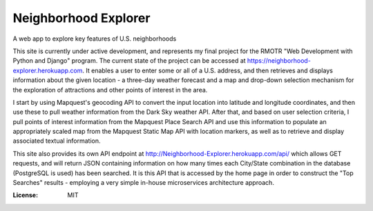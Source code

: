 Neighborhood Explorer
=====================

A web app to explore key features of U.S. neighborhoods

This site is currently under active development, and represents my final project
for the RMOTR "Web Development with Python and Django" 
program.  The current state of the project can be accessed at
https://neighborhood-explorer.herokuapp.com.  It enables a user to enter some or all of a U.S. address, and then 
retrieves and displays information about the given location - a three-day 
weather forecast and a map and drop-down selection mechanism for the exploration 
of attractions and other points of interest in the area.  

I start by using Mapquest's geocoding API to convert the input location into latitude and 
longitude coordinates, and then use these to pull weather information from the 
Dark Sky weather API.  After that, and based on user selection criteria, I pull points of interest information from the 
Mapquest Place Search API and use this information to populate an appropriately scaled map from the
Mapquest Static Map API with location markers, as well as to retrieve and display
associated textual information.

This site also provides its own API endpoint at 
http://Neighborhood-Explorer.herokuapp.com/api/
which allows GET requests,
and will return JSON containing information on how many times each City/State
combination in the database (PostgreSQL is used) has been searched.  It is this 
API that is accessed by the home page in order to construct the "Top Searches"
results - employing a very simple in-house microservices architecture approach.

.. image:: https://img.shields.io/badge/built%20with-Cookiecutter%20Django-ff69b4.svg
     :target: https://github.com/pydanny/cookiecutter-django/
     :alt: Built with Cookiecutter Django


:License: MIT
